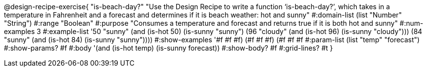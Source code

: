 @design-recipe-exercise{ "is-beach-day?" "Use the Design Recipe to write a function ‘is-beach-day?’, which takes in a temperature in Fahrenheit and a forecast and determines if it is beach weather: hot and sunny"
  #:domain-list (list "Number" "String")
  #:range "Boolean"
  #:purpose "Consumes a temperature and forecast and returns true if it is both hot and sunny"
  #:num-examples 3
  #:example-list '((50 "sunny" (and (is-hot 50) (is-sunny "sunny")))
                   (96 "cloudy" (and (is-hot 96) (is-sunny "cloudy")))
                   (84 "sunny" (and (is-hot 84) (is-sunny "sunny"))))
  #:show-examples '((#f #f #f) (#f #f #f) (#f #f #f))
  #:param-list (list "temp" "forecast")
  #:show-params? #f
  #:body '(and (is-hot temp) (is-sunny forecast))
  #:show-body? #f #:grid-lines? #t }
